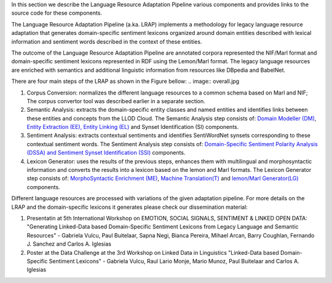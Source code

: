 In this section we describe the Language Resource Adaptation Pipeline various components and provides links to the source code for these components.

The Language Resource Adaptation Pipeline (a.ka. LRAP) implements a methodology for legacy language resource adaptation that generates domain-specific sentiment lexicons organized around domain entities described with lexical information and sentiment words described in the context of these entities. 

The outcome of the Language Resource Adaptation Pipeline are annotated corpora represented the NIF/Marl format and domain-specific sentiment lexicons represented in RDF using the Lemon/Marl format. The legacy language resources are enriched with semantics and additional linguistic information from resources like DBpedia and BabelNet. 

There are four main steps of the LRAP as shown in the Figure bellow: 
.. image:: overall.jpg

1. Corpus Conversion: normalizes the different language resources to a common schema based on Marl and NIF; The corpus convertor tool was described earlier in a separate section.

2. Semantic Analysis: extracts the domain-specific entity classes and named entities and identifies links between these entities and concepts from the LLOD Cloud. The Semantic Analysis step consists of: `Domain Modeller (DM) <https://github.com/insight-unlp/domainmodeller>`_, `Entity Extraction (EE), Entity Linking (EL) <https://dl.dropboxusercontent.com/u/17176685/EUROSENITMENT-code/aela-eurosentiment0.3.tar.gz>`_ and Synset Identification (SI) components. 

3. Sentiment Analysis: extracts contextual sentiments and identifies SentiWordNet synsets corresponding to these contextual sentiment words. The Sentiment Analysis step consists of: `Domain-Specific Sentiment Polarity Analysis (DSSA) and Sentiment Synset Identification (SSI) <https://www.dropbox.com/s/henii3iyigjf92l/wnsd-1.2-full.tar.gz>`_ components.


4. Lexicon Generator: uses the results of the previous steps, enhances them with multilingual and morphosyntactic information and converts the results into a lexicon based on the lemon and Marl formats. The Lexicon Generator step consists of: `MorphoSyntactic Enrichment (ME) <https://dl.dropboxusercontent.com/u/17176685/EUROSENITMENT-code/morphosyntactic.zip>`_, `Machine Translation(T) <git://github.com/moses-smt/mosesdecoder.git>`_ and `lemon/Marl Generator(LG) <https://dl.dropboxusercontent.com/u/17176685/EUROSENITMENT-code/LemonMarlGenerator.zip>`_ components. 


Different language resources are processed with variations of the given adaptation pipeline. 
For more details on the LRAP and the domain-specific lexicons it generates please check our dissemination material:

1. Presentatin at 5th International Workshop on EMOTION, SOCIAL SIGNALS, SENTIMENT & LINKED OPEN DATA: "Generating Linked-Data based Domain-Specific Sentiment Lexicons from Legacy Language and Semantic Resources" - Gabriela Vulcu, Paul Buitelaar, Sapna Negi, Bianca Pereira, Mihael Arcan, Barry Coughlan, Fernando J. Sanchez and Carlos A. Iglesias

2. Poster at the Data Challenge at the 3rd Workshop on Linked Data in Linguistics "Linked-Data based Domain-Specific Sentiment Lexicons" - Gabriela Vulcu, Raul Lario Monje, Mario Munoz, Paul Buitelaar and Carlos A. Iglesias

